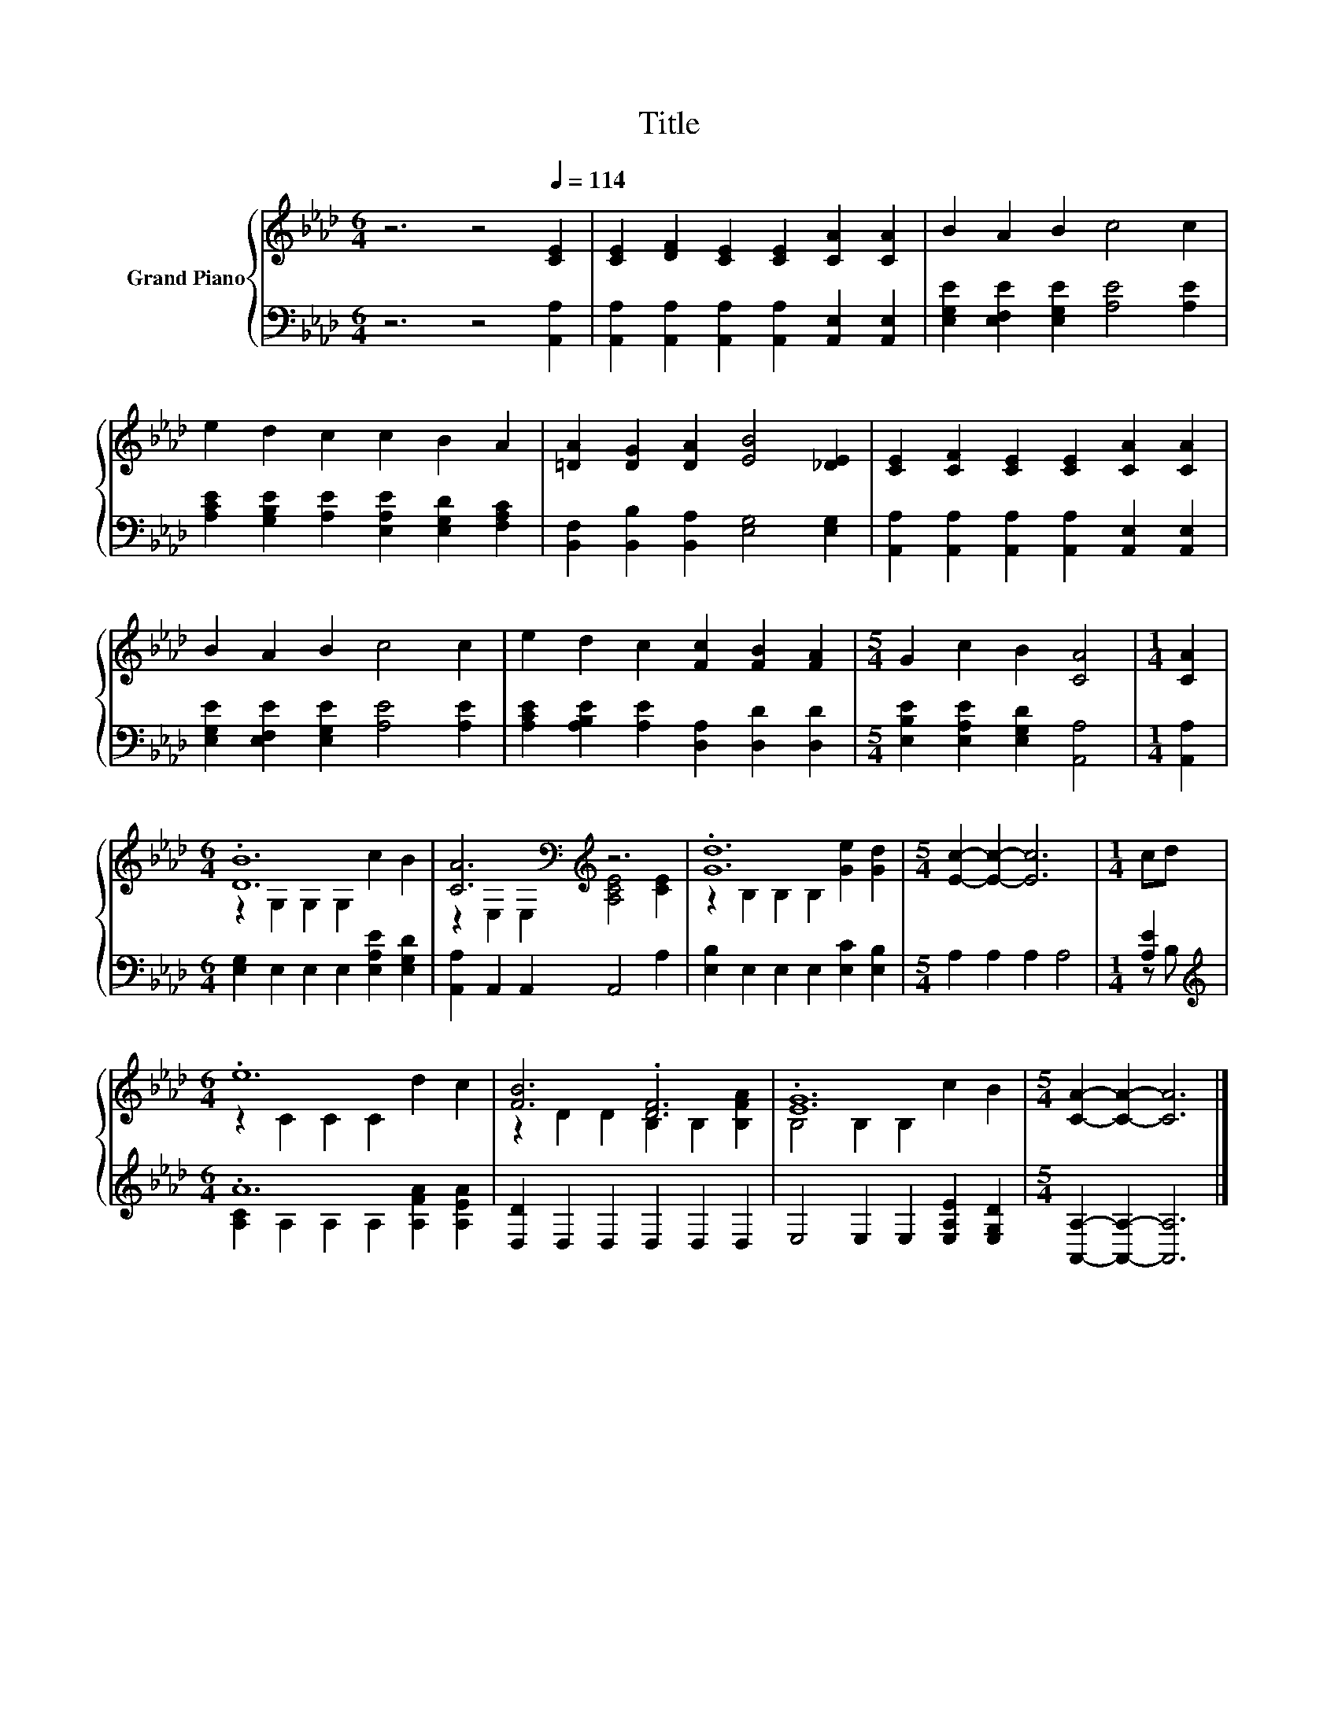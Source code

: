 X:1
T:Title
%%score { ( 1 3 ) | ( 2 4 ) }
L:1/8
M:6/4
K:Ab
V:1 treble nm="Grand Piano"
V:3 treble 
V:2 bass 
V:4 bass 
V:1
 z6 z4[Q:1/4=114] [CE]2 | [CE]2 [DF]2 [CE]2 [CE]2 [CA]2 [CA]2 | B2 A2 B2 c4 c2 | %3
 e2 d2 c2 c2 B2 A2 | [=DA]2 [DG]2 [DA]2 [EB]4 [_DE]2 | [CE]2 [CF]2 [CE]2 [CE]2 [CA]2 [CA]2 | %6
 B2 A2 B2 c4 c2 | e2 d2 c2 [Fc]2 [FB]2 [FA]2 |[M:5/4] G2 c2 B2 [CA]4 |[M:1/4] [CA]2 | %10
[M:6/4] .[DB]12 | [CA]6[K:bass][K:treble] z6 | .[Gd]12 |[M:5/4] [Ec]2- [Ec]2- [Ec]6 |[M:1/4] cd | %15
[M:6/4] .e12 | [FB]6 .[DF]6 | .[EG]12 |[M:5/4] [CA]2- [CA]2- [CA]6 |] %19
V:2
 z6 z4 [A,,A,]2 | [A,,A,]2 [A,,A,]2 [A,,A,]2 [A,,A,]2 [A,,E,]2 [A,,E,]2 | %2
 [E,G,E]2 [E,F,E]2 [E,G,E]2 [A,E]4 [A,E]2 | [A,CE]2 [G,B,E]2 [A,E]2 [E,A,E]2 [E,G,D]2 [F,A,C]2 | %4
 [B,,F,]2 [B,,B,]2 [B,,A,]2 [E,G,]4 [E,G,]2 | %5
 [A,,A,]2 [A,,A,]2 [A,,A,]2 [A,,A,]2 [A,,E,]2 [A,,E,]2 | [E,G,E]2 [E,F,E]2 [E,G,E]2 [A,E]4 [A,E]2 | %7
 [A,CE]2 [A,B,E]2 [A,E]2 [D,A,]2 [D,D]2 [D,D]2 |[M:5/4] [E,B,E]2 [E,A,E]2 [E,G,D]2 [A,,A,]4 | %9
[M:1/4] [A,,A,]2 |[M:6/4] [E,G,]2 E,2 E,2 E,2 [E,A,E]2 [E,G,D]2 | [A,,A,]2 A,,2 A,,2 A,,4 A,2 | %12
 [E,B,]2 E,2 E,2 E,2 [E,C]2 [E,B,]2 |[M:5/4] A,2 A,2 A,2 A,4 |[M:1/4] [A,E]2 | %15
[M:6/4][K:treble] .A12 | [D,D]2 D,2 D,2 D,2 D,2 D,2 | E,4 E,2 E,2 [E,A,E]2 [E,G,D]2 | %18
[M:5/4] [A,,A,]2- [A,,A,]2- [A,,A,]6 |] %19
V:3
 x12 | x12 | x12 | x12 | x12 | x12 | x12 | x12 |[M:5/4] x10 |[M:1/4] x2 | %10
[M:6/4] z2 G,2 G,2 G,2 c2 B2 | z2[K:bass] E,2 E,2[K:treble] [A,CE]4 [CE]2 | %12
 z2 B,2 B,2 B,2 [Ge]2 [Gd]2 |[M:5/4] x10 |[M:1/4] x2 |[M:6/4] z2 C2 C2 C2 d2 c2 | %16
 z2 D2 D2 B,2 B,2 [B,FA]2 | B,4 B,2 B,2 c2 B2 |[M:5/4] x10 |] %19
V:4
 x12 | x12 | x12 | x12 | x12 | x12 | x12 | x12 |[M:5/4] x10 |[M:1/4] x2 |[M:6/4] x12 | x12 | x12 | %13
[M:5/4] x10 |[M:1/4] z B, |[M:6/4][K:treble] [A,C]2 A,2 A,2 A,2 [A,FA]2 [A,EA]2 | x12 | x12 | %18
[M:5/4] x10 |] %19

